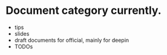 * Document category currently.
- tips
- slides
- draft documents for official, mainly for deepin
- TODOs
